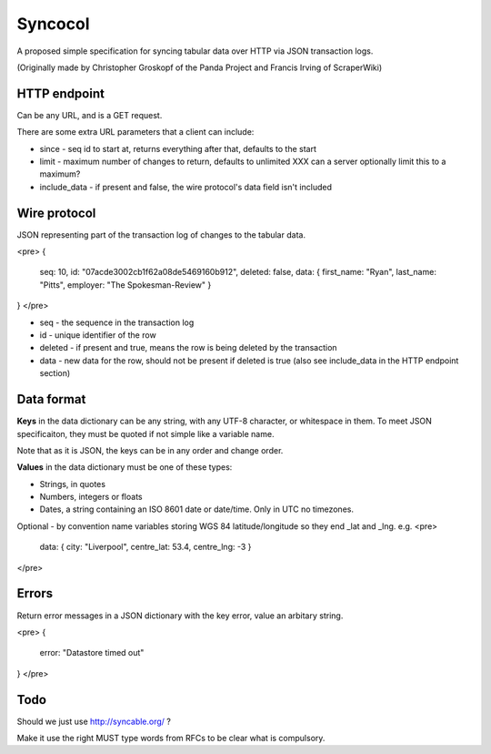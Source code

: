 Syncocol
========

A proposed simple specification for syncing tabular data over HTTP via JSON transaction logs.

(Originally made by Christopher Groskopf of the Panda Project and Francis Irving of ScraperWiki)


HTTP endpoint
-------------

Can be any URL, and is a GET request.

There are some extra URL parameters that a client can include:

* since - seq id to start at, returns everything after that, defaults to the start
* limit - maximum number of changes to return, defaults to unlimited XXX can a server optionally limit this to a maximum?
* include\_data - if present and false, the wire protocol's data field isn't included


Wire protocol
-------------

JSON representing part of the transaction log of changes to the tabular data.

<pre>
{ 
    seq: 10, 
    id: "07acde3002cb1f62a08de5469160b912", 
    deleted: false, 
    data: { first_name: "Ryan", last_name: "Pitts", employer: "The Spokesman-Review" } 
}
</pre>

* seq - the sequence in the transaction log
* id - unique identifier of the row
* deleted - if present and true, means the row is being deleted by the transaction
* data - new data for the row, should not be present if deleted is true (also see include\_data in the HTTP endpoint section)


Data format
-----------

**Keys** in the data dictionary can be any string, with any UTF-8 character, or
whitespace in them. To meet JSON specificaiton, they must be quoted if not 
simple like a variable name.

Note that as it is JSON, the keys can be in any order and change order.

**Values** in the data dictionary must be one of these types:

* Strings, in quotes
* Numbers, integers or floats
* Dates, a string containing an ISO 8601 date or date/time. Only in UTC no timezones.

Optional - by convention name variables storing WGS 84 latitude/longitude so
they end \_lat and \_lng. e.g. 
<pre>
    data: { city: "Liverpool", centre_lat: 53.4, centre_lng: -3 }
</pre>


Errors
------

Return error messages in a JSON dictionary with the key error, value an arbitary string.

<pre>
{
    error: "Datastore timed out"
}
</pre>


Todo
----

Should we just use http://syncable.org/ ?

Make it use the right MUST type words from RFCs to be clear what is compulsory.




